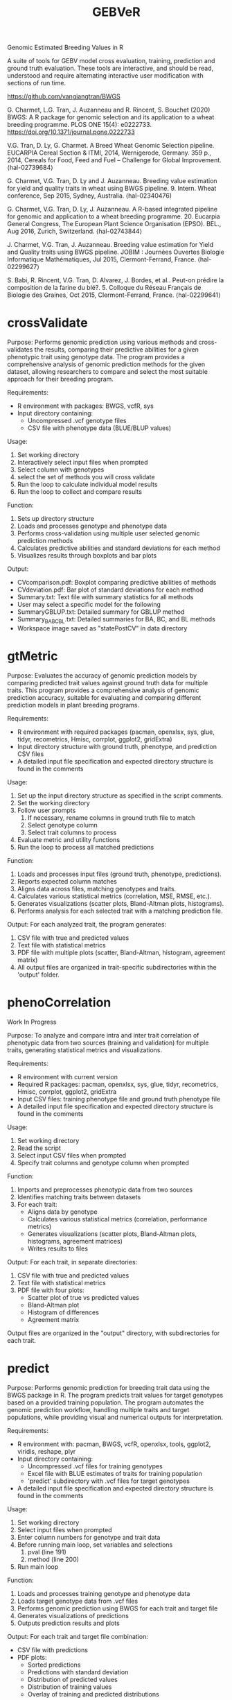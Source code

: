#+title: GEBVeR

Genomic Estimated Breeding Values in R

A suite of tools for GEBV model cross evaluation, training, prediction and
ground truth evaluation. These tools are interactive, and should be read,
understood and require alternating interactive user modification with sections
of run time.

https://github.com/vangiangtran/BWGS

G. Charmet, L.G. Tran, J. Auzanneau and R. Rincent, S. Bouchet (2020) BWGS: A R package for genomic selection and its application to a wheat breeding programme. PLOS ONE 15(4): e0222733. https://doi.org/10.1371/journal.pone.0222733

V.G. Tran, D. Ly, G. Charmet. A Breed Wheat Genomic Selection pipeline. EUCARPIA Cereal Section & ITMI, 2014, Wernigerode, Germany. 359 p., 2014, Cereals for Food, Feed and Fuel – Challenge for Global Improvement. ⟨hal-02739684⟩

G. Charmet, V.G. Tran, D. Ly and J. Auzanneau. Breeding value estimation for yield and quality traits in wheat using BWGS pipeline. 9. Intern. Wheat conference, Sep 2015, Sydney, Australia. ⟨hal-02340476)

G. Charmet, V.G. Tran, D. Ly, J. Auzanneau. A R-based integrated pipeline for genomic and application to a wheat breeding programme. 20. Eucarpia General Congress, The European Plant Science Organisation (EPSO). BEL., Aug 2016, Zurich, Switzerland. ⟨hal-02743844⟩

J. Charmet, V.G. Tran, J. Auzanneau. Breeding value estimation for Yield and Quality traits using BWGS pipeline. JOBIM : Journées Ouvertes Biologie Informatique Mathématiques, Jul 2015, Clermont-Ferrand, France. ⟨hal-02299627⟩

S. Babi, R. Rincent, V.G. Tran, D. Alvarez, J. Bordes, et al.. Peut-on prédire la composition de la farine du blé?. 5. Colloque du Réseau Français de Biologie des Graines, Oct 2015, Clermont-Ferrand, France. ⟨hal-02299641⟩

* crossValidate

Purpose: Performs genomic prediction using various methods and
cross-validates the results, comparing their predictive abilities for a given phenotypic
trait using genotype data. The program provides a comprehensive analysis of
genomic prediction methods for the given dataset, allowing researchers to
compare and select the most suitable approach for their breeding program.

Requirements:
- R environment with packages: BWGS, vcfR, sys
- Input directory containing:
  - Uncompressed .vcf genotype files
  - CSV file with phenotype data (BLUE/BLUP values)

Usage:
1. Set working directory
2. Interactively select input files when prompted
3. Select column with genotypes
4. select the set of methods you will cross validate
5. Run the loop to calculate individual model results
6. Run the loop to collect and compare results

Function:
1. Sets up directory structure
2. Loads and processes genotype and phenotype data
3. Performs cross-validation using multiple user selected genomic prediction methods
4. Calculates predictive abilities and standard deviations for each method
5. Visualizes results through boxplots and bar plots

Output:
- CVcomparison.pdf: Boxplot comparing predictive abilities of methods
- CVdeviation.pdf: Bar plot of standard deviations for each method
- Summary.txt: Text file with summary statistics for all methods
- User may select a specific model for the following
- SummaryGBLUP.txt: Detailed summary for GBLUP method
- Summary_BA_BC_BL.txt: Detailed summaries for BA, BC, and BL methods
- Workspace image saved as "statePostCV" in data directory

* gtMetric

Purpose: Evaluates the accuracy of genomic prediction models by comparing
predicted trait values against ground truth data for multiple traits. This
program provides a comprehensive analysis of genomic prediction accuracy,
suitable for evaluating and comparing different prediction models in plant
breeding programs.

Requirements:
- R environment with required packages (pacman, openxlsx, sys, glue, tidyr,
  recometrics, Hmisc, corrplot, ggplot2, gridExtra)
- Input directory structure with ground truth, phenotype, and prediction CSV files
- A detailed input file specification and expected directory structure is found in the comments


Usage:
1. Set up the input directory structure as specified in the script comments.
2. Set the working directory
3. Follow user prompts
   1. If necessary, rename columns in ground truth file to match
   2. Select genotype column
   3. Select trait columns to process
4. Evaluate metric and utility functions
5. Run the loop to process all matched predictions

Function:
1. Loads and processes input files (ground truth, phenotype, predictions).
2. Reports expected column matches
3. Aligns data across files, matching genotypes and traits.
4. Calculates various statistical metrics (correlation, MSE, RMSE, etc.).
5. Generates visualizations (scatter plots, Bland-Altman plots, histograms).
6. Performs analysis for each selected trait with a matching prediction file.

Output:
For each analyzed trait, the program generates:
1. CSV file with true and predicted values
2. Text file with statistical metrics
3. PDF file with multiple plots (scatter, Bland-Altman, histogram, agreement matrix)
4. All output files are organized in trait-specific subdirectories within the 'output' folder.

* phenoCorrelation

Work In Progress

Purpose: To analyze and compare intra and inter trait correlation of phenotypic
data from two sources (training and validation) for multiple traits, generating
statistical metrics and visualizations.

Requirements:
- R environment with current version
- Required R packages: pacman, openxlsx, sys, glue, tidyr, recometrics, Hmisc, corrplot, ggplot2, gridExtra
- Input CSV files: training phenotype file and ground truth phenotype file
- A detailed input file specification and expected directory structure is found in the comments

Usage:
1. Set working directory
2. Read the script
3. Select input CSV files when prompted
4. Specify trait columns and genotype column when prompted

Function:
1. Imports and preprocesses phenotypic data from two sources
2. Identifies matching traits between datasets
3. For each trait:
   - Aligns data by genotype
   - Calculates various statistical metrics (correlation, performance metrics)
   - Generates visualizations (scatter plots, Bland-Altman plots, histograms, agreement matrices)
   - Writes results to files

Output:
For each trait, in separate directories:
1. CSV file with true and predicted values
2. Text file with statistical metrics
3. PDF file with four plots:
   - Scatter plot of true vs predicted values
   - Bland-Altman plot
   - Histogram of differences
   - Agreement matrix

Output files are organized in the "output" directory, with subdirectories for each trait.

* predict

Purpose: Performs genomic prediction for breeding trait data using the BWGS
package in R. The program predicts trait values for target genotypes based on a
provided training population. The program automates the genomic prediction
workflow, handling multiple traits and target populations, while providing
visual and numerical outputs for interpretation.

Requirements:
- R environment with: pacman, BWGS, vcfR, openxlsx, tools, ggplot2, viridis, reshape, plyr
- Input directory containing:
  - Uncompressed .vcf files for training genotypes
  - Excel file with BLUE estimates of traits for training population
  - 'predict' subdirectory with .vcf files for target genotypes
- A detailed input file specification and expected directory structure is found in the comments

Usage:
1. Set working directory
2. Select input files when prompted
3. Enter column numbers for genotype and trait data
4. Before running main loop, set variables and selections
   1. pval (line 191)
   2. method (line 200)
5. Run main loop

Function:
1. Loads and processes training genotype and phenotype data
2. Loads target genotype data from .vcf files
3. Performs genomic prediction using BWGS for each trait and target file
4. Generates visualizations of predictions
5. Outputs prediction results and plots

Output:
For each trait and target file combination:
- CSV file with predictions
- PDF plots:
  - Sorted predictions
  - Predictions with standard deviation
  - Distribution of predicted values
  - Distribution of training values
  - Overlay of training and predicted distributions
